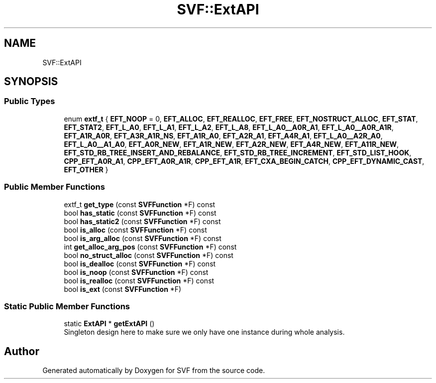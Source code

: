 .TH "SVF::ExtAPI" 3 "Sun Feb 14 2021" "SVF" \" -*- nroff -*-
.ad l
.nh
.SH NAME
SVF::ExtAPI
.SH SYNOPSIS
.br
.PP
.SS "Public Types"

.in +1c
.ti -1c
.RI "enum \fBextf_t\fP { \fBEFT_NOOP\fP = 0, \fBEFT_ALLOC\fP, \fBEFT_REALLOC\fP, \fBEFT_FREE\fP, \fBEFT_NOSTRUCT_ALLOC\fP, \fBEFT_STAT\fP, \fBEFT_STAT2\fP, \fBEFT_L_A0\fP, \fBEFT_L_A1\fP, \fBEFT_L_A2\fP, \fBEFT_L_A8\fP, \fBEFT_L_A0__A0R_A1\fP, \fBEFT_L_A0__A0R_A1R\fP, \fBEFT_A1R_A0R\fP, \fBEFT_A3R_A1R_NS\fP, \fBEFT_A1R_A0\fP, \fBEFT_A2R_A1\fP, \fBEFT_A4R_A1\fP, \fBEFT_L_A0__A2R_A0\fP, \fBEFT_L_A0__A1_A0\fP, \fBEFT_A0R_NEW\fP, \fBEFT_A1R_NEW\fP, \fBEFT_A2R_NEW\fP, \fBEFT_A4R_NEW\fP, \fBEFT_A11R_NEW\fP, \fBEFT_STD_RB_TREE_INSERT_AND_REBALANCE\fP, \fBEFT_STD_RB_TREE_INCREMENT\fP, \fBEFT_STD_LIST_HOOK\fP, \fBCPP_EFT_A0R_A1\fP, \fBCPP_EFT_A0R_A1R\fP, \fBCPP_EFT_A1R\fP, \fBEFT_CXA_BEGIN_CATCH\fP, \fBCPP_EFT_DYNAMIC_CAST\fP, \fBEFT_OTHER\fP }"
.br
.in -1c
.SS "Public Member Functions"

.in +1c
.ti -1c
.RI "extf_t \fBget_type\fP (const \fBSVFFunction\fP *F) const"
.br
.ti -1c
.RI "bool \fBhas_static\fP (const \fBSVFFunction\fP *F) const"
.br
.ti -1c
.RI "bool \fBhas_static2\fP (const \fBSVFFunction\fP *F) const"
.br
.ti -1c
.RI "bool \fBis_alloc\fP (const \fBSVFFunction\fP *F) const"
.br
.ti -1c
.RI "bool \fBis_arg_alloc\fP (const \fBSVFFunction\fP *F) const"
.br
.ti -1c
.RI "int \fBget_alloc_arg_pos\fP (const \fBSVFFunction\fP *F) const"
.br
.ti -1c
.RI "bool \fBno_struct_alloc\fP (const \fBSVFFunction\fP *F) const"
.br
.ti -1c
.RI "bool \fBis_dealloc\fP (const \fBSVFFunction\fP *F) const"
.br
.ti -1c
.RI "bool \fBis_noop\fP (const \fBSVFFunction\fP *F) const"
.br
.ti -1c
.RI "bool \fBis_realloc\fP (const \fBSVFFunction\fP *F) const"
.br
.ti -1c
.RI "bool \fBis_ext\fP (const \fBSVFFunction\fP *F)"
.br
.in -1c
.SS "Static Public Member Functions"

.in +1c
.ti -1c
.RI "static \fBExtAPI\fP * \fBgetExtAPI\fP ()"
.br
.RI "Singleton design here to make sure we only have one instance during whole analysis\&. "
.in -1c

.SH "Author"
.PP 
Generated automatically by Doxygen for SVF from the source code\&.

